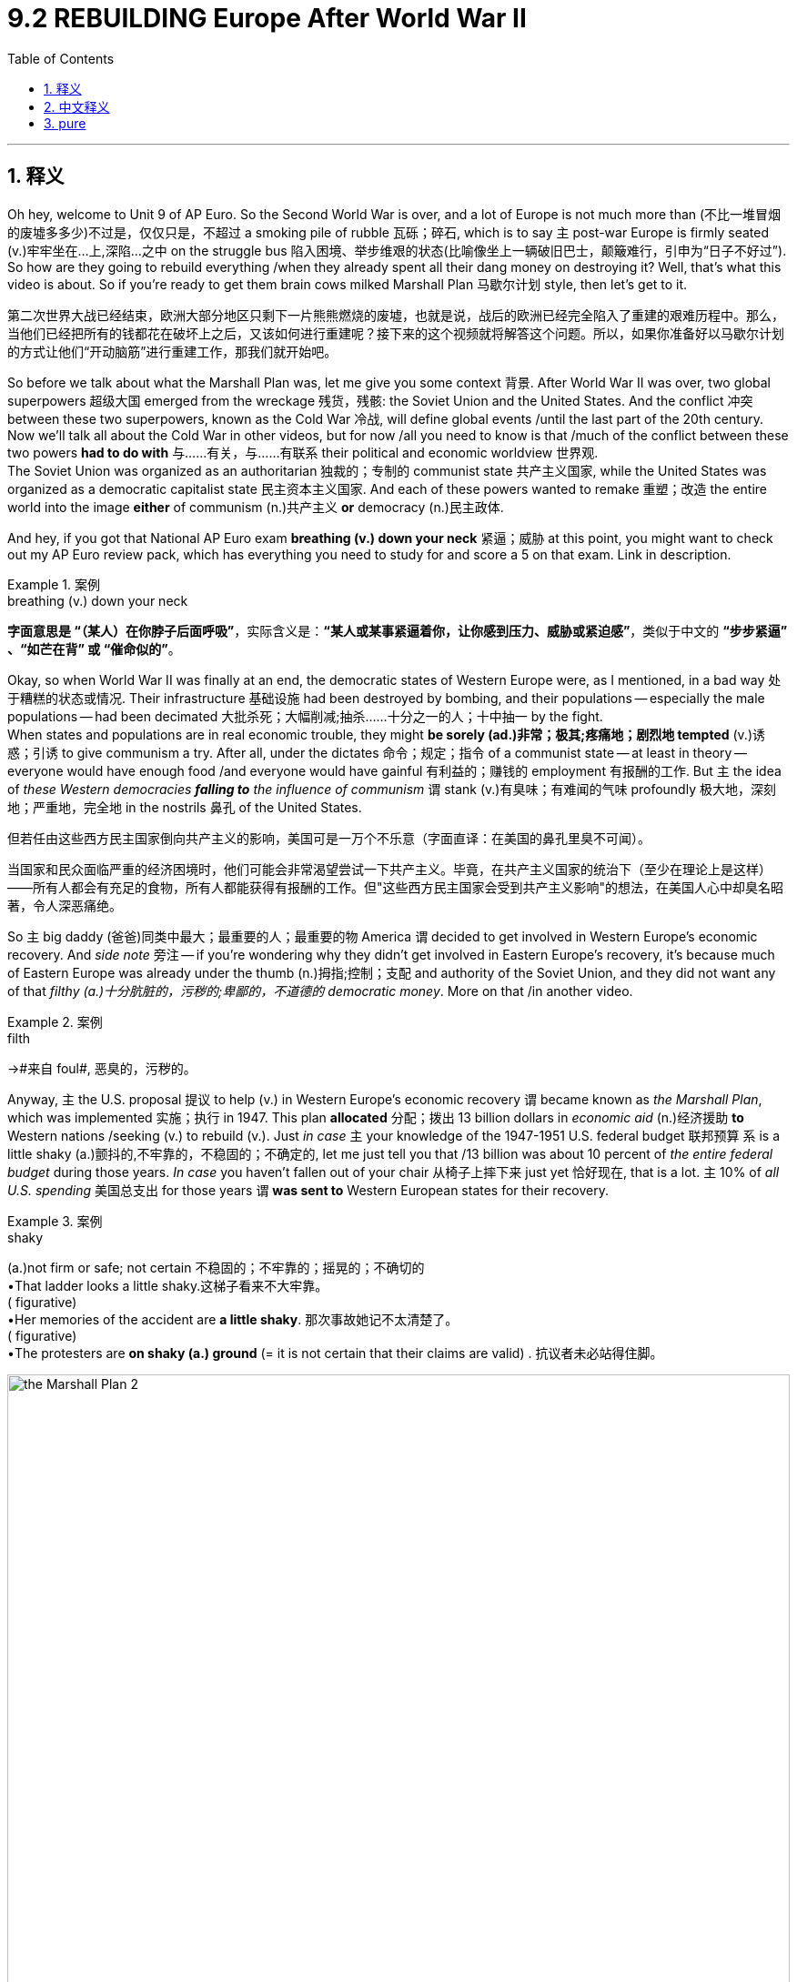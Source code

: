 
= 9.2 REBUILDING Europe After World War II
:toc: left
:toclevels: 3
:sectnums:
:stylesheet: ../../myAdocCss.css

'''

== 释义

Oh hey, welcome to Unit 9 of AP Euro. So the Second World War is over, and a lot of Europe is not much more than (不比一堆冒烟的废墟多多少)不过是，仅仅只是，不超过 a smoking pile of rubble 瓦砾；碎石, which is to say `主` post-war Europe is firmly seated (v.)牢牢坐在...上,深陷...之中 on the struggle bus 陷入困境、举步维艰的状态(比喻像坐上一辆破旧巴士，颠簸难行，引申为“日子不好过”). So how are they going to rebuild everything /when they already spent all their dang money on destroying it? Well, that's what this video is about. So if you're ready to get them brain cows milked Marshall Plan 马歇尔计划 style, then let's get to it. +

[.my2]
第二次世界大战已经结束，欧洲大部分地区只剩下一片熊熊燃烧的废墟，也就是说，战后的欧洲已经完全陷入了重建的艰难历程中。那么，当他们已经把所有的钱都花在破坏上之后，又该如何进行重建呢？接下来的这个视频就将解答这个问题。所以，如果你准备好以马歇尔计划的方式让他们“开动脑筋”进行重建工作，那我们就开始吧。

So before we talk about what the Marshall Plan was, let me give you some context 背景. After World War II was over, two global superpowers 超级大国 emerged from the wreckage 残货，残骸: the Soviet Union and the United States. And the conflict 冲突 between these two superpowers, known as the Cold War 冷战, will define global events /until the last part of the 20th century. Now we'll talk all about the Cold War in other videos, but for now /all you need to know is that /much of the conflict between these two powers *had to do with* 与……有关，与……有联系 their political and economic worldview 世界观.  +
The Soviet Union was organized as an authoritarian 独裁的；专制的 communist state 共产主义国家, while the United States was organized as a democratic capitalist state 民主资本主义国家. And each of these powers wanted to remake 重塑；改造 the entire world into the image *either* of communism (n.)共产主义 *or* democracy (n.)民主政体. +

And hey, if you got that National AP Euro exam *breathing (v.) down your neck* 紧逼；威胁 at this point, you might want to check out my AP Euro review pack, which has everything you need to study for and score a 5 on that exam. Link in description. +

[.my1]
.案例
====
.breathing (v.) down your neck
*字面意思是 ​​“（某人）在你脖子后面呼吸”*​​，实际含义是：
​​*“某人或某事紧逼着你，让你感到压力、威胁或紧迫感”*​​，类似于中文的 ​​*“步步紧逼”​​、​​“如芒在背”​​ 或 ​​“催命似的”*​​。
====

Okay, so when World War II was finally at an end, the democratic states of Western Europe were, as I mentioned, in a bad way 处于糟糕的状态或情况. Their infrastructure 基础设施 had been destroyed by bombing, and their populations -- especially the male populations -- had been decimated 大批杀死；大幅削减;抽杀……十分之一的人；十中抽一 by the fight.  +
When states and populations are in real economic trouble, they might *be sorely (ad.)非常；极其;疼痛地；剧烈地 tempted* (v.)诱惑；引诱 to give communism a try. After all, under the dictates 命令；规定；指令 of a communist state -- at least in theory -- everyone would have enough food /and everyone would have gainful 有利益的；赚钱的 employment 有报酬的工作. But `主` the idea of _these Western democracies *falling to* the influence of communism_ `谓` stank (v.)有臭味；有难闻的气味 profoundly 极大地，深刻地；严重地，完全地 in the nostrils 鼻孔 of the United States. +

[.my2]
但若任由这些西方民主国家倒向共产主义的影响，美国可是​​一万个不乐意​​（字面直译：在美国的鼻孔里臭不可闻）。

[.my2]
当国家和民众面临严重的经济困境时，他们可能会非常渴望尝试一下共产主义。毕竟，在共产主义国家的统治下（至少在理论上是这样）——所有人都会有充足的食物，所有人都能获得有报酬的工作。但"这些西方民主国家会受到共产主义影响"的想法，在美国人心中却臭名昭著，令人深恶痛绝。

So `主` big daddy (爸爸)同类中最大；最重要的人；最重要的物 America `谓` decided to get involved in Western Europe's economic recovery. And _side note_ 旁注 -- if you're wondering why they didn't get involved in Eastern Europe's recovery, it's because much of Eastern Europe was already under the thumb (n.)拇指;控制；支配 and authority of the Soviet Union, and they did not want any of that _filthy (a.)十分肮脏的，污秽的;卑鄙的，不道德的 democratic money_. More on that /in another video. +

[.my1]
.案例
====
.filth
->#来自 foul#, 恶臭的，污秽的。
====

Anyway, `主` the U.S. proposal 提议 to help (v.) in Western Europe's economic recovery `谓` became known as _the Marshall Plan_, which was implemented 实施；执行 in 1947. This plan *allocated* 分配；拨出 13 billion dollars in _economic aid_ (n.)经济援助 *to* Western nations /seeking (v.) to rebuild (v.). Just _in case_ `主` your knowledge of the 1947-1951 U.S. federal budget 联邦预算 `系` is a little shaky (a.)颤抖的,不牢靠的，不稳固的；不确定的, let me just tell you that /13 billion was about 10 percent of _the entire federal budget_ during those years. _In case_ you haven't fallen out of your chair 从椅子上摔下来 just yet 恰好现在, that is a lot. `主` 10% of _all U.S. spending_ 美国总支出 for those years `谓` *was sent to* Western European states for their recovery. +


[.my1]
.案例
====
.shaky
(a.)not firm or safe; not certain 不稳固的；不牢靠的；摇晃的；不确切的 +
•That ladder looks a little shaky.这梯子看来不大牢靠。 +
( figurative) +
•Her memories of the accident are *a little shaky*. 那次事故她记不太清楚了。 +
( figurative) +
•The protesters are *on shaky (a.) ground* (= it is not certain that their claims are valid) . 抗议者未必站得住脚。 +
====


image:/img/the Marshall Plan 2.jpg[,100%]

image:/img/the Marshall Plan.jpg[,100%]




And I emphasize 强调 that /because the first question you have to ask is: why would the United States *send* so much stinking money *to* countries /that are not themselves? Well, it's because there was a very real fear /that if communism began to spread (v.) throughout Western Europe, then communism would *take over* the whole world. So if it takes 13 billion dollars to stop communism, you betcha (= you bet (v.)打赌，赌博；<非正式>敢肯定 your ... 你尽管放心,绝对没错) sweet bippy <美，俚>屁股，臀部 /we're spending 13 billion.  所以，如果花130亿就能阻止共产主义，那特么必须砸这130亿啊！(若需130亿美元阻止共产主义，我们定会不惜代价投入。) +

[.my1]
.案例
====
.you betcha
**= "you bet your..."**的俚语缩略形式（美国中西部/北方方言），意思是 ​​*“你尽管放心”、“绝对没错”​​。*
类似中文的 ​​“这还用说！”​​、​​“必须的！”​​、​​“妥妥的！”​​。

"sweet"​​：
字面是“甜美的”，但在这里是​​加强语气的调侃词​​，类似中文说 ​​“你的宝贝（某物）”​​ 或 ​​“你可爱的（某物）”。

"bippy"​​：
这是一个​​无实际意义的虚构词​​，源自1960-70年代美国电视综艺《Rowan & Martin's Laugh-In》中的搞笑用语（类似中文网络梗“绝绝子”）。 +
它本身无含义，但作为 ​​"you bet your [body part]"​​ 的幽默替代（原句可能是 "you bet your ass"，但用 "bippy"更文明且搞笑）

*"you betcha sweet bippy"​​ = ​​“这还用问吗！绝对要干啊！”​*​ 或 ​​“豁出去了也得干！”​​ +
它传递的是一种 ​​“不惜一切代价、毫不犹豫”​​ 的决心，同时用滑稽的用词弱化严肃性，带点自嘲或调侃。


====

So the question now is: did it work? And the answer is: yeah, it worked phenomenally 现象上地；从感官认识到;极其；十分;惊人地；非凡地. So in that case 考虑到那个情况，因此, let's have a look at some of the effects of the Marshall Plan. +

The first effect was rapid (a.)快速的 economic recovery in Western Europe. `主` This massive influx 大量涌入 of American money `谓` helped Western European states quickly rebuild (v.) cities and roads and bridges, since 因为，由于 they now had the money to purchase (v.) the raw materials 原材料 that they needed. This _in turn_ 作为回应，作为回报 got the industrial sector 工业部门 humming (v.)嗡嗡作响,活跃；兴旺 again, and factories roared (v.)咆哮 back to life 重获新生,恢复生机 to produce (v.) the goods /needed for reconstruction 重建. In fact, it worked *so* well /*that* by 1950, `主` European industry _on the whole_ `谓` surpassed (v.)超过；超越 its pre-war output 战前产量. +

And perhaps `主` the _poster child_ 典型代表,代表性人物 of post-war recovery `系` was West Germany. And you're like: hold on Heimler 等等，海姆勒, what's West Germany? Well after the war, Germany was essentially split (v.)（使）分裂 into two halves, _with Western European states and the United States_ aiding (v.) the Western half 西欧国家和美国,援助西半部(西德), and the Soviet Union aiding (v.) the Eastern.  +
Anyway, as `主` funds from the Marshall Plan `谓` flooded (v.) into West Germany, `主` their recovery `系` was *so* profound 深刻的；深远的 /it was dubbed (v.)把…戏称为；给…起绰号;被称为 an economic miracle 经济奇迹.  +
By 1955, just _the Western half_ of Germany had increased (v.) its economic output *so* much /*that* it was larger than _all of Germany's output_ before the war. Now to be clear 现在澄清一下, `主` the economic miracle `谓` *applied to* 适用于 all of Western Europe, but it was especially pronounced (a.)明显的；显著的 in West Germany. +

[.my2]
无论如何，随着马歇尔计划的资金涌入西德，他们的复苏是如此深刻，以至于被称为经济奇迹。到1955年，仅德国西半部的经济产出就大幅增长，超过了战前德国的总产出。需要说明的是，经济奇迹适用于整个西欧，但在西德尤为明显。

[.my1]
.案例
====
.their recovery was *so* profound (*that*) it was dubbed an economic miracle. 他们的复苏**如此**显著，**以至于**它被称为经济奇迹。
原文中省略了一个 that.  在英语中，​​##**"so...that..."​​ 结构中的 ​​"that"​​ 在非正式语境或口语中​​经常被省略​​，尤其是当句子较短、意思明确时。**##例如： +
•​正式/书面​​：The movie was *so* scary ​​/*that​​* I couldn't sleep. +
•​口语/非正式​​：The movie was *so* scary /I couldn't sleep.（*省略that*）

类似的省略现象：​​ +
英语中许多连接词在口语中可省略，例如： +
•​​"I know (that) you're right."​​ +
•​​"He said (that) he would come."​​ +
•​​"It's so cold (that) my hands are numb."​​ +
====

The second effect was _the increased (a.) importance_ 日益增加的重要性 of consumerism 消费主义. Now `主` consumerism 消费主义, by definition, `系` is the idea /that the well-being 福祉；幸福 of a nation's economy *is dependent (a.)依赖的，依靠的；取决于 on* people buying consumer goods 消费品. And `主` those goods `谓` included (v.) things like _cars_ and _washing machines_ and _clothing_ and _**darn (ad.a.)非常（同 damn） near** 几乎,差不多 anything else_ you could think of. And _as a result of_ 由于，因为 people buying more and more manufactured (a.)制造的，已制成的 goods 制成品, wages 工资；报酬 began to rise (v.)  significantly /and the middle class 中产阶级 expanded. +

[.my2]
第二个影响是, 消费主义日益重要。

So _in terms of_ 就……而言 economic recovery in Western Europe, did the Marshall Plan work (v.)? And the answer is a resounding (a.)响亮的；强有力的;巨大的；令人瞩目的 uh-huh （表示同意、理解或给出肯定答案）嗯-哼. +


[.my1]
.案例
====
.resounding
(a.) 1.very great 巨大的；令人瞩目的 +
SYNemphatic +
•_a resounding (a.) victory_/win/defeat 巨大的胜利╱成功╱失败 +
•The evening was a resounding success . 晚会办得非常圆满。 +

2.( of a sound声音 ) very loud and continuing for a long time 响亮的；嘹亮的；回响的 +
SYN resonant +
====

Okay, to keep reviewing 回顾；复习 for Unit Nine, click right here. Or click right here to grab my AP Euro review pack, which is everything you need to get an A in your class and a five on your exam in May. And hey, I'll catch you on the flip-flop. I'm out. +

'''

== 中文释义

哦，嘿，欢迎来到AP欧洲史的第9单元。第二次世界大战结束了，欧洲的很多地方成了一片废墟，也就是说，战后的欧洲深陷困境。既然他们把钱都花在战争破坏上了，那他们要怎么重建一切呢？嗯，这就是这个视频要讲的内容。所以，如果你准备好以“马歇尔计划”（Marshall Plan）的视角来获取知识，那就开始吧。 +

在我们谈论"马歇尔计划"是什么之前，我先给你们讲讲背景。第二次世界大战结束后，从战争废墟中崛起了两个全球超级大国：苏联（the Soviet Union）和美国（the United States）。这两个超级大国之间的冲突，也就是所谓的“冷战”（the Cold War），将影响着全球局势，这种影响一直持续到20世纪后期。我们会在其他视频里详细谈论冷战，但现在你们只需要知道，这两个大国之间的冲突, 很大程度上与它们的政治和经济世界观(即价值观, 意识形态)有关。苏联是一个专制的共产主义国家，而美国是一个民主的资本主义国家。这两个大国都想把整个世界改造成符合自己的样子，要么是共产主义模式，要么是民主模式。 +

嘿，如果全国AP欧洲史考试已经迫在眉睫，你可能想看看我的AP欧洲史复习资料包，它包含了你备考所需的一切，能让你在考试中得5分。简介里有链接。 +

好的，所以当**第二次世界大战最终结束时，**正如我提到的，**西欧的民主国家处境艰难。**它们的基础设施被轰炸破坏了，人口，尤其是男性人口，在战争中大量减少。**当国家和民众陷入严重的经济困境时，他们可能会非常想尝试共产主义。**毕竟，在共产主义国家的体制下，至少从理论上来说，每个人都能有足够的食物，每个人都能有一份有收入的工作。但这些西欧民主国家受到共产主义影响的想法，让美国非常反感(担忧)。 +

**所以美国这个“老大哥”决定参与西欧的经济复苏。**顺便说一下，如果你想知道**为什么他们不参与东欧的经济复苏，那是因为东欧的大部分地区已经在苏联的控制之下，**而且东欧地区也不想要美国那些“肮脏”的民主资金。我们会在另一个视频里详细讲这个。 +

不管怎样，美国提出的帮助西欧经济复苏的计划, 被称为**"马歇尔计划"，该计划于1947年实施。**这个计划为寻求重建的西欧国家, 分配了130亿美元的经济援助。如果你对1947年至1951年美国联邦预算不太了解，我告诉你，**130亿美元大约占那些年美国联邦预算的10%。**如果你还没被这个数字震惊到，我告诉你，这是一笔巨款。*美国那些年支出的10%都被用于西欧国家的经济复苏。* +

我强调这一点, 是因为你首先要问的问题是：为什么美国要把这么多钱送给其他国家呢？嗯，这是因为人们非常担心，*如果共产主义开始在西欧蔓延，那么共产主义就会接管整个世界。所以，如果花130亿美元能阻止共产主义，那肯定得花这笔钱。* +

那么现在的问题是：这个计划奏效了吗？答案是：是的，效果非常显著。所以在这种情况下，我们来看看马歇尔计划的一些影响。 +

第一个影响是西欧经济的快速复苏。**美国大量资金的涌入, 帮助西欧国家**迅速重建城市、道路和桥梁，因为**它们现在有钱购买所需的原材料。这反过来又让工业部门重新活跃起来，**工厂恢复生产，制造重建所需的商品。事实上，这个计划效果非常好，*到1950年，整个欧洲的工业产出超过了战前水平。* +

战后复苏的典型代表是西德（West Germany）。你可能会问：等等，海姆勒，西德是什么？嗯，战后德国基本上被分成了两半，西欧国家和美国援助西德，而苏联援助东德。不管怎样，随着马歇尔计划的资金涌入西德，西德的复苏非常显著，被称为“经济奇迹”。到1955年，仅西德的经济产出就大幅增长，超过了战前整个德国的产出。需要明确的是，*经济奇迹适用于整个西欧，但在西德尤为明显。* +

第二个影响是, 消费主义的重要性日益增加。从定义上来说，消费主义认为一个国家的经济状况取决于人们购买消费品。这些消费品包括汽车、洗衣机、服装以及几乎你能想到的所有东西。由于人们购买的制成品越来越多，工资大幅上涨，中产阶级也在扩大。 +

所以，就西欧的经济复苏而言，马歇尔计划奏效了吗？答案是：那当然。 +

好的，要继续复习第9单元，点击这里。或者点击这里获取我的AP欧洲史复习资料包，它包含了你在课堂上得A、在五月考试中得5分所需的一切。嘿，回头见。我走了。 +

'''

== pure
Oh hey, welcome to Unit 9 of AP Euro. So the Second World War is over, and a lot of Europe is not much more than a smoking pile of rubble, which is to say post-war Europe is firmly seated on the struggle bus. So how are they going to rebuild everything when they already spent all their dang money on destroying it? Well, that's what this video is about. So if you're ready to get them brain cows milked Marshall Plan style, then let's get to it.

So before we talk about what the Marshall Plan was, let me give you some context. After World War II was over, two global superpowers emerged from the wreckage: the Soviet Union and the United States. And the conflict between these two superpowers, known as the Cold War, will define global events until the last part of the 20th century. Now we'll talk all about the Cold War in other videos, but for now all you need to know is that much of the conflict between these two powers had to do with their political and economic worldview. The Soviet Union was organized as an authoritarian communist state, while the United States was organized as a democratic capitalist state. And each of these powers wanted to remake the entire world into the image either of communism or democracy.

And hey, if you got that National AP Euro exam breathing down your neck at this point, you might want to check out my AP Euro review pack, which has everything you need to study for and score a 5 on that exam. Link in description.

Okay, so when World War II was finally at an end, the democratic states of Western Europe were, as I mentioned, in a bad way. Their infrastructure had been destroyed by bombing, and their populations -- especially the male populations -- had been decimated by the fight. When states and populations are in real economic trouble, they might be sorely tempted to give communism a try. After all, under the dictates of a communist state -- at least in theory -- everyone would have enough food and everyone would have gainful employment. But the idea of these Western democracies falling to the influence of communism stank profoundly in the nostrils of the United States.

So big daddy America decided to get involved in Western Europe's economic recovery. And side note -- if you're wondering why they didn't get involved in Eastern Europe's recovery, it's because much of Eastern Europe was already under the thumb and authority of the Soviet Union, and they did not want any of that filthy democratic money. More on that in another video.

Anyway, the U.S. proposal to help in Western Europe's economic recovery became known as the Marshall Plan, which was implemented in 1947. This plan allocated 13 billion dollars in economic aid to Western nations seeking to rebuild. Just in case your knowledge of the 1947-1951 U.S. federal budget is a little shaky, let me just tell you that 13 billion was about 10 percent of the entire federal budget during those years. In case you haven't fallen out of your chair just yet, that is a lot. 10% of all U.S. spending for those years was sent to Western European states for their recovery.

And I emphasize that because the first question you have to ask is: why would the United States send so much stinking money to countries that are not themselves? Well, it's because there was a very real fear that if communism began to spread throughout Western Europe, then communism would take over the whole world. So if it takes 13 billion dollars to stop communism, you betcha sweet bippy we're spending 13 billion.

So the question now is: did it work? And the answer is: yeah, it worked phenomenally. So in that case, let's have a look at some of the effects of the Marshall Plan.

The first effect was rapid economic recovery in Western Europe. This massive influx of American money helped Western European states quickly rebuild cities and roads and bridges, since they now had the money to purchase the raw materials that they needed. This in turn got the industrial sector humming again, and factories roared back to life to produce the goods needed for reconstruction. In fact, it worked so well that by 1950, European industry on the whole surpassed its pre-war output.

And perhaps the poster child of post-war recovery was West Germany. And you're like: hold on Heimler, what's West Germany? Well after the war, Germany was essentially split into two halves, with Western European states and the United States aiding the Western half, and the Soviet Union aiding the Eastern. Anyway, as funds from the Marshall Plan flooded into West Germany, their recovery was so profound it was dubbed an economic miracle. By 1955, just the Western half of Germany had increased its economic output so much that it was larger than all of Germany's output before the war. Now to be clear, the economic miracle applied to all of Western Europe, but it was especially pronounced in West Germany.

The second effect was the increased importance of consumerism. Now consumerism, by definition, is the idea that the well-being of a nation's economy is dependent on people buying consumer goods. And those goods included things like cars and washing machines and clothing and darn near anything else you could think of. And as a result of people buying more and more manufactured goods, wages began to rise significantly and the middle class expanded.

So in terms of economic recovery in Western Europe, did the Marshall Plan work? And the answer is a resounding uh-huh.

Okay, to keep reviewing for Unit Nine, click right here. Or click right here to grab my AP Euro review pack, which is everything you need to get an A in your class and a five on your exam in May. And hey, I'll catch you on the flip-flop. I'm out.

'''
